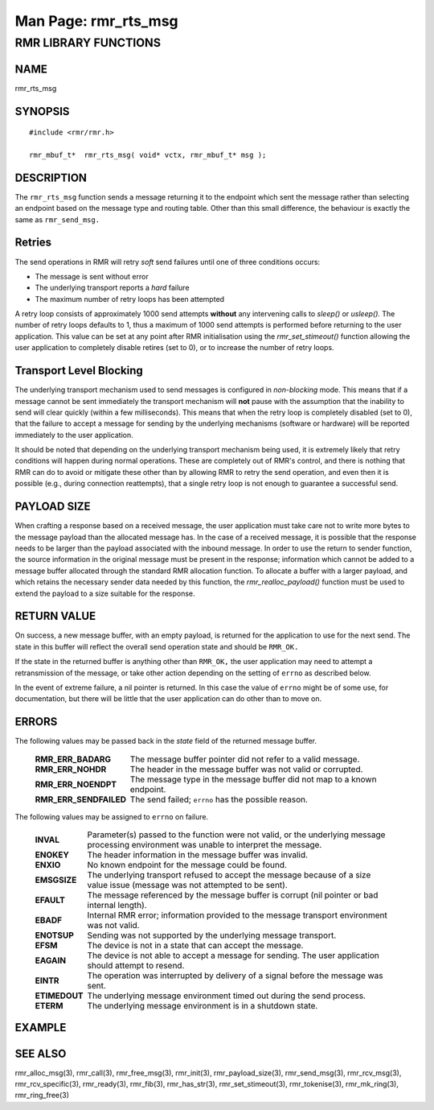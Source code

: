 .. This work is licensed under a Creative Commons Attribution 4.0 International License.
.. SPDX-License-Identifier: CC-BY-4.0
.. CAUTION: this document is generated from source in doc/src/rtd.
.. To make changes edit the source and recompile the document.
.. Do NOT make changes directly to .rst or .md files.

============================================================================================
Man Page: rmr_rts_msg
============================================================================================




RMR LIBRARY FUNCTIONS
=====================



NAME
----

rmr_rts_msg


SYNOPSIS
--------


::

  #include <rmr/rmr.h>

  rmr_mbuf_t*  rmr_rts_msg( void* vctx, rmr_mbuf_t* msg );



DESCRIPTION
-----------

The ``rmr_rts_msg`` function sends a message returning it to
the endpoint which sent the message rather than selecting an
endpoint based on the message type and routing table. Other
than this small difference, the behaviour is exactly the same
as ``rmr_send_msg.``


Retries
-------

The send operations in RMR will retry *soft* send failures
until one of three conditions occurs:


* The message is sent without error

* The underlying transport reports a *hard* failure

* The maximum number of retry loops has been attempted


A retry loop consists of approximately 1000 send attempts
**without** any intervening calls to *sleep()* or *usleep().*
The number of retry loops defaults to 1, thus a maximum of
1000 send attempts is performed before returning to the user
application. This value can be set at any point after RMR
initialisation using the *rmr_set_stimeout()* function
allowing the user application to completely disable retires
(set to 0), or to increase the number of retry loops.


Transport Level Blocking
------------------------

The underlying transport mechanism used to send messages is
configured in *non-blocking* mode. This means that if a
message cannot be sent immediately the transport mechanism
will **not** pause with the assumption that the inability to
send will clear quickly (within a few milliseconds). This
means that when the retry loop is completely disabled (set to
0), that the failure to accept a message for sending by the
underlying mechanisms (software or hardware) will be reported
immediately to the user application.

It should be noted that depending on the underlying transport
mechanism being used, it is extremely likely that retry
conditions will happen during normal operations. These are
completely out of RMR's control, and there is nothing that
RMR can do to avoid or mitigate these other than by allowing
RMR to retry the send operation, and even then it is possible
(e.g., during connection reattempts), that a single retry
loop is not enough to guarantee a successful send.


PAYLOAD SIZE
------------

When crafting a response based on a received message, the
user application must take care not to write more bytes to
the message payload than the allocated message has. In the
case of a received message, it is possible that the response
needs to be larger than the payload associated with the
inbound message. In order to use the return to sender
function, the source information in the original message must
be present in the response; information which cannot be added
to a message buffer allocated through the standard RMR
allocation function. To allocate a buffer with a larger
payload, and which retains the necessary sender data needed
by this function, the *rmr_realloc_payload()* function must
be used to extend the payload to a size suitable for the
response.


RETURN VALUE
------------

On success, a new message buffer, with an empty payload, is
returned for the application to use for the next send. The
state in this buffer will reflect the overall send operation
state and should be ``RMR_OK.``

If the state in the returned buffer is anything other than
``RMR_OK,`` the user application may need to attempt a
retransmission of the message, or take other action depending
on the setting of ``errno`` as described below.

In the event of extreme failure, a nil pointer is returned.
In this case the value of ``errno`` might be of some use, for
documentation, but there will be little that the user
application can do other than to move on.


ERRORS
------

The following values may be passed back in the *state* field
of the returned message buffer.


    .. list-table::
      :widths: auto
      :header-rows: 0
      :class: borderless

      * - **RMR_ERR_BADARG**
        -
          The message buffer pointer did not refer to a valid message.

      * - **RMR_ERR_NOHDR**
        -
          The header in the message buffer was not valid or corrupted.

      * - **RMR_ERR_NOENDPT**
        -
          The message type in the message buffer did not map to a known
          endpoint.

      * - **RMR_ERR_SENDFAILED**
        -
          The send failed; ``errno`` has the possible reason.



The following values may be assigned to ``errno`` on failure.

    .. list-table::
      :widths: auto
      :header-rows: 0
      :class: borderless

      * - **INVAL**
        -
          Parameter(s) passed to the function were not valid, or the
          underlying message processing environment was unable to
          interpret the message.

      * - **ENOKEY**
        -
          The header information in the message buffer was invalid.

      * - **ENXIO**
        -
          No known endpoint for the message could be found.

      * - **EMSGSIZE**
        -
          The underlying transport refused to accept the message
          because of a size value issue (message was not attempted to
          be sent).

      * - **EFAULT**
        -
          The message referenced by the message buffer is corrupt (nil
          pointer or bad internal length).

      * - **EBADF**
        -
          Internal RMR error; information provided to the message
          transport environment was not valid.

      * - **ENOTSUP**
        -
          Sending was not supported by the underlying message
          transport.

      * - **EFSM**
        -
          The device is not in a state that can accept the message.

      * - **EAGAIN**
        -
          The device is not able to accept a message for sending. The
          user application should attempt to resend.

      * - **EINTR**
        -
          The operation was interrupted by delivery of a signal before
          the message was sent.

      * - **ETIMEDOUT**
        -
          The underlying message environment timed out during the send
          process.

      * - **ETERM**
        -
          The underlying message environment is in a shutdown state.




EXAMPLE
-------



SEE ALSO
--------

rmr_alloc_msg(3), rmr_call(3), rmr_free_msg(3), rmr_init(3),
rmr_payload_size(3), rmr_send_msg(3), rmr_rcv_msg(3),
rmr_rcv_specific(3), rmr_ready(3), rmr_fib(3),
rmr_has_str(3), rmr_set_stimeout(3), rmr_tokenise(3),
rmr_mk_ring(3), rmr_ring_free(3)
